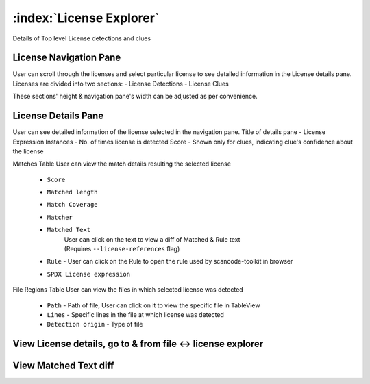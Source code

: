 .. _license-explorer:

============================
:index:`License Explorer`
============================

Details of Top level License detections and clues

License Navigation Pane
-------------------------
User can scroll through the licenses and select particular license to see detailed information in the License details pane. Licenses are divided into two sections:
- License Detections
- License Clues

These sections' height & navigation pane's width can be adjusted as per convenience.

.. image:: data/license-explorer/license-explorer.gif


License Details Pane
----------------------
User can see detailed information of the license selected in the navigation pane.
Title of details pane - License Expression
Instances - No. of times license is detected
Score - Shown only for clues, indicating clue's confidence about the license

Matches Table
User can view the match details resulting the selected license 
    - ``Score``
    - ``Matched length``
    - ``Match Coverage``
    - ``Matcher``
    - ``Matched Text``
        | User can click on the text to view a diff of Matched & Rule text
        | (Requires ``--license-references`` flag)
    - ``Rule`` - User can click on the Rule to open the rule used by scancode-toolkit in browser
    - ``SPDX License expression``

File Regions Table
User can view the files in which selected license was detected
    - ``Path`` - Path of file, User can click on it to view the specific file in TableView
    - ``Lines`` - Specific lines in the file at which license was detected
    - ``Detection origin`` - Type of file

View License details, go to & from file <-> license explorer
--------------------
.. image:: data/license-explorer/license-explorer-nav.gif

View Matched Text diff
------------------------

.. image:: data/license-explorer/license-explorer-matchedtext.gif